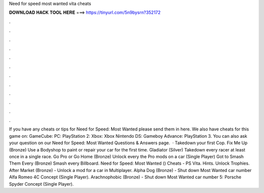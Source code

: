 Need for speed most wanted vita cheats

𝐃𝐎𝐖𝐍𝐋𝐎𝐀𝐃 𝐇𝐀𝐂𝐊 𝐓𝐎𝐎𝐋 𝐇𝐄𝐑𝐄 ===> https://tinyurl.com/5n9bysrn?352172

.

.

.

.

.

.

.

.

.

.

.

.

If you have any cheats or tips for Need for Speed: Most Wanted please send them in here. We also have cheats for this game on: GameCube: PC: PlayStation 2: Xbox: Xbox Nintendo DS: Gameboy Advance: PlayStation 3. You can also ask your question on our Need for Speed: Most Wanted Questions & Answers page.  · Takedown your first Cop. Fix Me Up (Bronze) Use a Bodyshop to paint or repair your car for the first time. Gladiator (Silver) Takedown every racer at least once in a single race. Go Pro or Go Home (Bronze) Unlock every the Pro mods on a car (Single Player) Got to Smash Them Every (Bronze) Smash every Billboard. Need for Speed: Most Wanted () Cheats - PS Vita. Hints. Unlock Trophies. After Market (Bronze) - Unlock a mod for a car in Multiplayer. Alpha Dog (Bronze) - Shut down Most Wanted car number Alfa Romeo 4C Concept (Single Player). Arachnophobic (Bronze) - Shut down Most Wanted car number 5: Porsche Spyder Concept (Single Player).